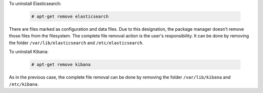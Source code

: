 .. Copyright (C) 2019 Wazuh, Inc.

To uninstall Elasticsearch:

  .. code-block:: console

    # apt-get remove elasticsearch

There are files marked as configuration and data files. Due to this designation, the package manager doesn't remove those files from the filesystem. The complete file removal action is the user's responsibility. It can be done by removing the folder ``/var/lib/elasticsearch`` and ``/etc/elasticsearch``.

To uninstall Kibana:

  .. code-block:: console

    # apt-get remove kibana

As in the previous case, the complete file removal can be done by removing the folder ``/var/lib/kibana`` and ``/etc/kibana``.

.. End of install_elasticsearch.rst
